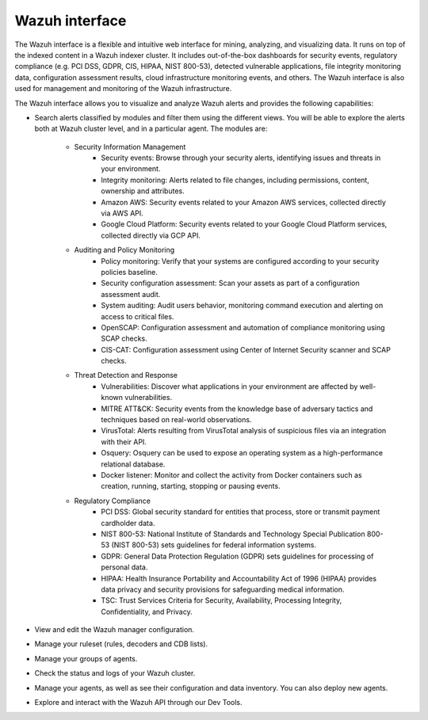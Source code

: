 .. Copyright (C) 2021 Wazuh, Inc.

.. _wazuh_interface:

Wazuh interface
===============

The Wazuh interface is a flexible and intuitive web interface for mining, analyzing, and visualizing data. It runs on top of the indexed content in a Wazuh indexer cluster.  It includes out-of-the-box dashboards for security events, regulatory compliance (e.g. PCI DSS, GDPR, CIS, HIPAA, NIST 800-53), detected vulnerable applications, file integrity monitoring data, configuration assessment results, cloud infrastructure monitoring events, and others. The Wazuh interface is also used for management and monitoring of the Wazuh infrastructure.

The Wazuh interface allows you to visualize and analyze Wazuh alerts and provides the following capabilities:

- Search alerts classified by modules and filter them using the different views. You will be able to explore the alerts both at Wazuh cluster level, and in a particular agent. The modules are:

    - Security Information Management
        - Security events: Browse through your security alerts, identifying issues and threats in your environment.
        - Integrity monitoring: Alerts related to file changes, including permissions, content, ownership and attributes.
        - Amazon AWS: Security events related to your Amazon AWS services, collected directly via AWS API.
        - Google Cloud Platform: Security events related to your Google Cloud Platform services, collected directly via GCP API.
    - Auditing and Policy Monitoring
        - Policy monitoring: Verify that your systems are configured according to your security policies baseline.
        - Security configuration assessment: Scan your assets as part of a configuration assessment audit.
        - System auditing: Audit users behavior, monitoring command execution and alerting on access to critical files.
        - OpenSCAP: Configuration assessment and automation of compliance monitoring using SCAP checks.
        - CIS-CAT: Configuration assessment using Center of Internet Security scanner and SCAP checks.
    - Threat Detection and Response
        - Vulnerabilities: Discover what applications in your environment are affected by well-known vulnerabilities.
        - MITRE ATT&CK: Security events from the knowledge base of adversary tactics and techniques based on real-world observations.
        - VirusTotal: Alerts resulting from VirusTotal analysis of suspicious files via an integration with their API.
        - Osquery: Osquery can be used to expose an operating system as a high-performance relational database.
        - Docker listener: Monitor and collect the activity from Docker containers such as creation, running, starting, stopping or pausing events.
    - Regulatory Compliance
        - PCI DSS: Global security standard for entities that process, store or transmit payment cardholder data.
        - NIST 800-53: National Institute of Standards and Technology Special Publication 800-53 (NIST 800-53) sets guidelines for federal information systems.
        - GDPR: General Data Protection Regulation (GDPR) sets guidelines for processing of personal data.
        - HIPAA: Health Insurance Portability and Accountability Act of 1996 (HIPAA) provides data privacy and security provisions for safeguarding medical information.
        - TSC: Trust Services Criteria for Security, Availability, Processing Integrity, Confidentiality, and Privacy.
- View and edit the Wazuh manager configuration.
- Manage your ruleset (rules, decoders and CDB lists).
- Manage your groups of agents.
- Check the status and logs of your Wazuh cluster.
- Manage your agents, as well as see their configuration and data inventory. You can also deploy new agents.
- Explore and interact with the Wazuh API through our Dev Tools.